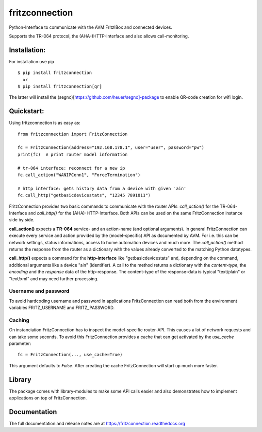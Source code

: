 
===============
fritzconnection
===============


.. image::
    https://img.shields.io/pypi/pyversions/fritzconnection.svg
    :alt: Python versions
    :target: https://pypi.org/project/fritzconnection/

.. image::
    https://img.shields.io/pypi/l/fritzconnection.svg
    :target: https://pypi.org/project/fritzconnection/


Python-Interface to communicate with the AVM Fritz!Box and connected devices.

Supports the TR-064 protocol, the (AHA-)HTTP-Interface and also allows call-monitoring.


Installation:
-------------

For installation use pip ::

    $ pip install fritzconnection
      or
    $ pip install fritzconnection[qr]

The latter will install the (segno)[https://github.com/heuer/segno]-package to enable QR-code creation for wifi login.


Quickstart:
-----------

Using fritzconnection is as easy as: ::

    from fritzconnection import FritzConnection

    fc = FritzConnection(address="192.168.178.1", user="user", password="pw")
    print(fc)  # print router model information

    # tr-064 interface: reconnect for a new ip
    fc.call_action("WANIPConn1", "ForceTermination")

    # http interface: gets history data from a device with given 'ain'
    fc.call_http("getbasicdevicestats", "12345 7891011")

FritzConnection provides two basic commands to communicate with the router APIs: *call_action()* for the TR-064-Interface and *call_http()* for the (AHA)-HTTP-Interface. Both APIs can be used on the same FritzConnection instance side by side.

**call_action()** expects a **TR-064** service- and an action-name (and optional arguments). In general FritzConnection can execute every service and action provided by the (model-specific) API as documented by AVM. For i.e. this can be network settings, status informations, access to home automation devices and much more. The *call_action()* method returns the response from the router as a dictionary with the values already converted to the matching Python datatypes.

**call_http()** expects a command for the **http-interface** like "getbasicdevicestats" and, depending on the command, additional arguments like a device "ain" (identifier). A call to the method returns a dictionary with the *content-type*, the *encoding* and the *response* data of the http-response. The content-type of the response-data is typical "text/plain" or "text/xml" and may need further processing.


Username and password
.....................

To avoid hardcoding username and password in applications FritzConnection can read both from the environment variables FRITZ_USERNAME and FRITZ_PASSWORD.


Caching
.......

On instanciation FritzConnection has to inspect the model-specific router-API. This causes a lot of network requests and can take some seconds. To avoid this FritzConnection provides a cache that can get activated by the *use_cache* parameter: ::

    fc = FritzConnection(..., use_cache=True)

This argument defaults to *False*. After creating the cache FritzConnection will start up much more faster.


Library
-------

The package comes with library-modules to make some API calls easier and also demonstrates how to implement applications on top of FritzConnection.


Documentation
-------------

The full documentation and release notes are at https://fritzconnection.readthedocs.org
